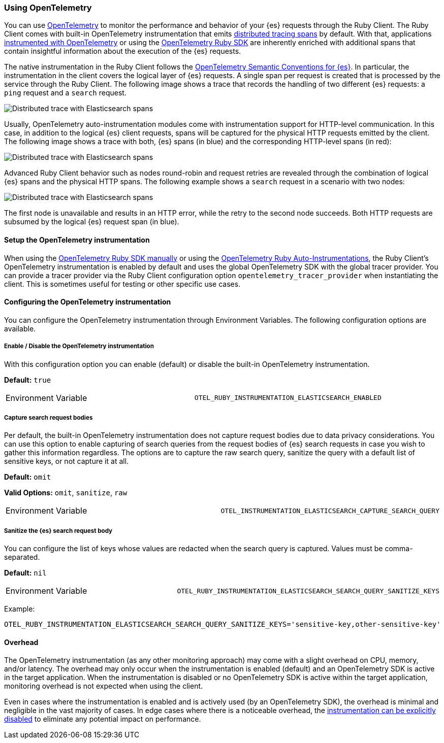 [[opentelemetry]]
=== Using OpenTelemetry

You can use https://opentelemetry.io/[OpenTelemetry] to monitor the performance and behavior of your {es} requests through the Ruby Client.
The Ruby Client comes with built-in OpenTelemetry instrumentation that emits https://www.elastic.co/guide/en/apm/guide/current/apm-distributed-tracing.html[distributed tracing spans] by default.
With that, applications https://opentelemetry.io/docs/instrumentation/ruby/manual/[instrumented with OpenTelemetry] or using the https://opentelemetry.io/docs/instrumentation/ruby/automatic/[OpenTelemetry Ruby SDK] are inherently enriched with additional spans that contain insightful information about the execution of the {es} requests.

The native instrumentation in the Ruby Client follows the https://opentelemetry.io/docs/specs/semconv/database/elasticsearch/[OpenTelemetry Semantic Conventions for {es}]. In particular, the instrumentation in the client covers the logical layer of {es} requests. A single span per request is created that is processed by the service through the Ruby Client. The following image shows a trace that records the handling of two different {es} requests: a `ping` request and a `search` request.

[role="screenshot"]
image::images/otel-waterfall-without-http.png[alt="Distributed trace with Elasticsearch spans",align="center"]

Usually, OpenTelemetry auto-instrumentation modules come with instrumentation support for HTTP-level communication. In this case, in addition to the logical {es} client requests, spans will be captured for the physical HTTP requests emitted by the client. The following image shows a trace with both, {es} spans (in blue) and the corresponding HTTP-level spans (in red):

[role="screenshot"]
image::images/otel-waterfall-with-http.png[alt="Distributed trace with Elasticsearch spans",align="center"]

Advanced Ruby Client behavior such as nodes round-robin and request retries are revealed through the combination of logical {es} spans and the physical HTTP spans. The following example shows a `search` request in a scenario with two nodes:

[role="screenshot"]
image::images/otel-waterfall-retry.png[alt="Distributed trace with Elasticsearch spans",align="center"]

The first node is unavailable and results in an HTTP error, while the retry to the second node succeeds. Both HTTP requests are subsumed by the logical {es} request span (in blue).

[discrete]
==== Setup the OpenTelemetry instrumentation

When using the https://opentelemetry.io/docs/instrumentation/ruby/manual[OpenTelemetry Ruby SDK manually] or using the https://opentelemetry.io/docs/instrumentation/ruby/automatic/[OpenTelemetry Ruby Auto-Instrumentations], the Ruby Client's OpenTelemetry instrumentation is enabled by default and uses the global OpenTelemetry SDK with the global tracer provider. You can provide a tracer provider via the Ruby Client configuration option `opentelemetry_tracer_provider` when instantiating the client. This is sometimes useful for testing or other specific use cases.

[discrete]
==== Configuring the OpenTelemetry instrumentation

You can configure the OpenTelemetry instrumentation through Environment Variables.
The following configuration options are available.

[discrete]
[[opentelemetry-config-enable]]
===== Enable / Disable the OpenTelemetry instrumentation

With this configuration option you can enable (default) or disable the built-in OpenTelemetry instrumentation.

**Default:** `true`

|============
| Environment Variable | `OTEL_RUBY_INSTRUMENTATION_ELASTICSEARCH_ENABLED`
|============

[discrete]
===== Capture search request bodies

Per default, the built-in OpenTelemetry instrumentation does not capture request bodies due to data privacy considerations. You can use this option to enable capturing of search queries from the request bodies of {es} search requests in case you wish to gather this information regardless. The options are to capture the raw search query, sanitize the query with a default list of sensitive keys, or not capture it at all.

**Default:** `omit`

**Valid Options:** `omit`, `sanitize`, `raw`

|============
| Environment Variable | `OTEL_INSTRUMENTATION_ELASTICSEARCH_CAPTURE_SEARCH_QUERY`
|============

[discrete]
===== Sanitize the {es} search request body

You can configure the list of keys whose values are redacted when the search query is captured. Values must be comma-separated.

**Default:** `nil`

|============
| Environment Variable | `OTEL_RUBY_INSTRUMENTATION_ELASTICSEARCH_SEARCH_QUERY_SANITIZE_KEYS`
|============

Example:

```bash
OTEL_RUBY_INSTRUMENTATION_ELASTICSEARCH_SEARCH_QUERY_SANITIZE_KEYS='sensitive-key,other-sensitive-key'
```

[discrete]
==== Overhead

The OpenTelemetry instrumentation (as any other monitoring approach) may come with a slight overhead on CPU, memory, and/or latency. The overhead may only occur when the instrumentation is enabled (default) and an OpenTelemetry SDK is active in the target application. When the instrumentation is disabled or no OpenTelemetry SDK is active within the target application, monitoring overhead is not expected when using the client.

Even in cases where the instrumentation is enabled and is actively used (by an OpenTelemetry SDK), the overhead is minimal and negligible in the vast majority of cases. In edge cases where there is a noticeable overhead, the <<opentelemetry-config-enable,instrumentation can be explicitly disabled>> to eliminate any potential impact on performance.